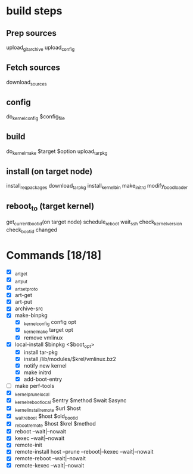 * build steps

** Prep sources
   upload_git_archive
   upload_config

** Fetch sources
   download_sources

** config
   do_kernel_config $config_file

** build
   do_kernel_make $target $option
   upload_tarpkg

** install (on target node)
   install_req_packages
   download_tarpkg
   install_kernel_bin
   make_initrd
   modify_boodloader
   
** reboot_to (target kernel)
   get_current_boot_id(on target node)
   schedule_reboot
   wait_ssh
   check_kernel_version
   check_boot_id changed
   

* Commands [18/18]
  - [X] _art_get
  - [X] _art_put
  - [X] _art_set_proto
  - [X] art-get
  - [X] art-put
  - [X] archive-src
  - [X] make-binpkg
    - [X] _kernel_config config opt
    - [X] _kernel_make target opt
    - [X]  remove vmlinux
  - [X] local-install $binpkg  <$boot_opt>
    - [X] install tar-pkg
    - [X] install /lib/modules/$krel/vmlinux.bz2
    - [X] notify new kernel 
    - [X] make initrd
    - [X] add-boot-entry
  - [ ] make perf-tools
  - [X] _kernel_prune_local
  - [X] _kernel_reboot_local $entry $method $wait $async
  - [X] _kernel_install_remote $url $host
  - [X] _wait_reboot $host $old_bootid
  - [X] _reboot_remote $host $krel $method
  - [X] reboot --wait|--nowait
  - [X] kexec  --wait|--nowait
  - [X] remote-init
  - [X] remote-install host --prune --reboot|--kexec --wait|--nowait
  - [X] remote-reboot --wait|--nowait
  - [X] remote-kexec  --wait|--nowait

